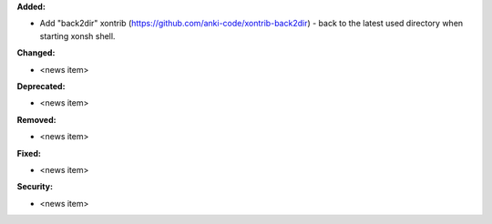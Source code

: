 **Added:**

* Add "back2dir" xontrib (https://github.com/anki-code/xontrib-back2dir) - back to the latest used directory when starting xonsh shell.

**Changed:**

* <news item>

**Deprecated:**

* <news item>

**Removed:**

* <news item>

**Fixed:**

* <news item>

**Security:**

* <news item>
